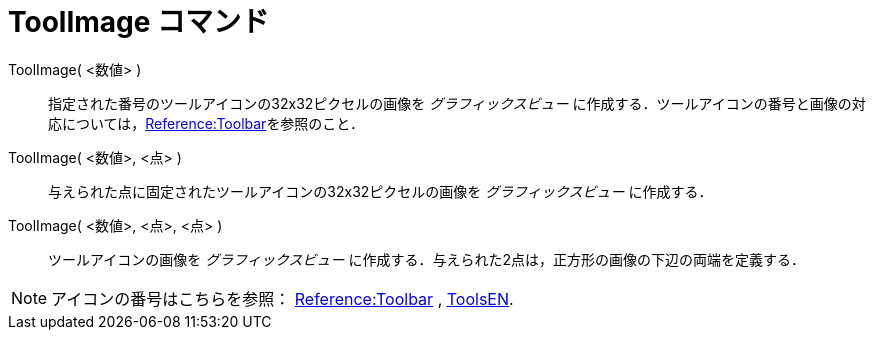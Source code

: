 = ToolImage コマンド
:page-en: commands/ToolImage
ifdef::env-github[:imagesdir: /ja/modules/ROOT/assets/images]

ToolImage( <数値> )::
  指定された番号のツールアイコンの32x32ピクセルの画像を _グラフィックスビュー_ に作成する．ツールアイコンの番号と画像の対応については，xref:en@reference::/Toolbar.adoc[Reference:Toolbar]を参照のこと．

ToolImage( <数値>, <点> )::
  与えられた点に固定されたツールアイコンの32x32ピクセルの画像を _グラフィックスビュー_ に作成する．

ToolImage( <数値>, <点>, <点> )::
  ツールアイコンの画像を _グラフィックスビュー_
  に作成する．与えられた2点は，正方形の画像の下辺の両端を定義する．

[NOTE]
====

アイコンの番号はこちらを参照： xref:en@reference::/Toolbar.adoc[Reference:Toolbar] ,
xref:/ToolsEN.adoc[ToolsEN].

====
